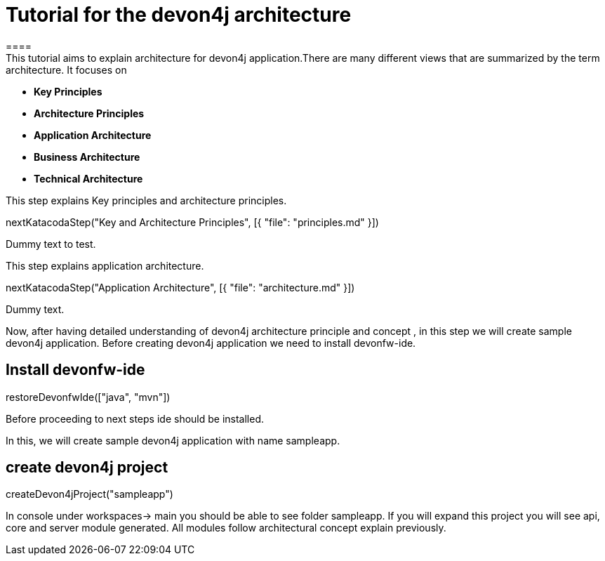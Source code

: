 = Tutorial for the devon4j architecture
====
This tutorial aims to explain architecture for devon4j application.There are many different views that are summarized by the term architecture. It focuses on
* *Key Principles* 
* *Architecture Principles* 
* *Application Architecture* 
    * *Business Architecture*
    * *Technical Architecture*
====
====
This step explains Key principles and architecture principles.
[step]
--
nextKatacodaStep("Key and Architecture Principles", [{ "file": "principles.md" }])
--
Dummy text to test.
====
====
This step explains application architecture.
[step]
--
nextKatacodaStep("Application Architecture", [{ "file": "architecture.md" }])
--
Dummy text.
====
====

Now, after having detailed understanding of devon4j architecture principle and concept , in this step we will create sample devon4j application.
Before creating devon4j application we need to install devonfw-ide.
[step]
== Install devonfw-ide
--
restoreDevonfwIde(["java", "mvn"])
--
Before proceeding to next steps ide should be installed.
====
====

In this, we will create sample devon4j application with name sampleapp. 
[step]
== create devon4j project
--
createDevon4jProject("sampleapp")
--
In console under workspaces-> main you should be able to see folder sampleapp. If you will expand this project you will see api, core and server module generated. All modules follow architectural concept explain previously.
====